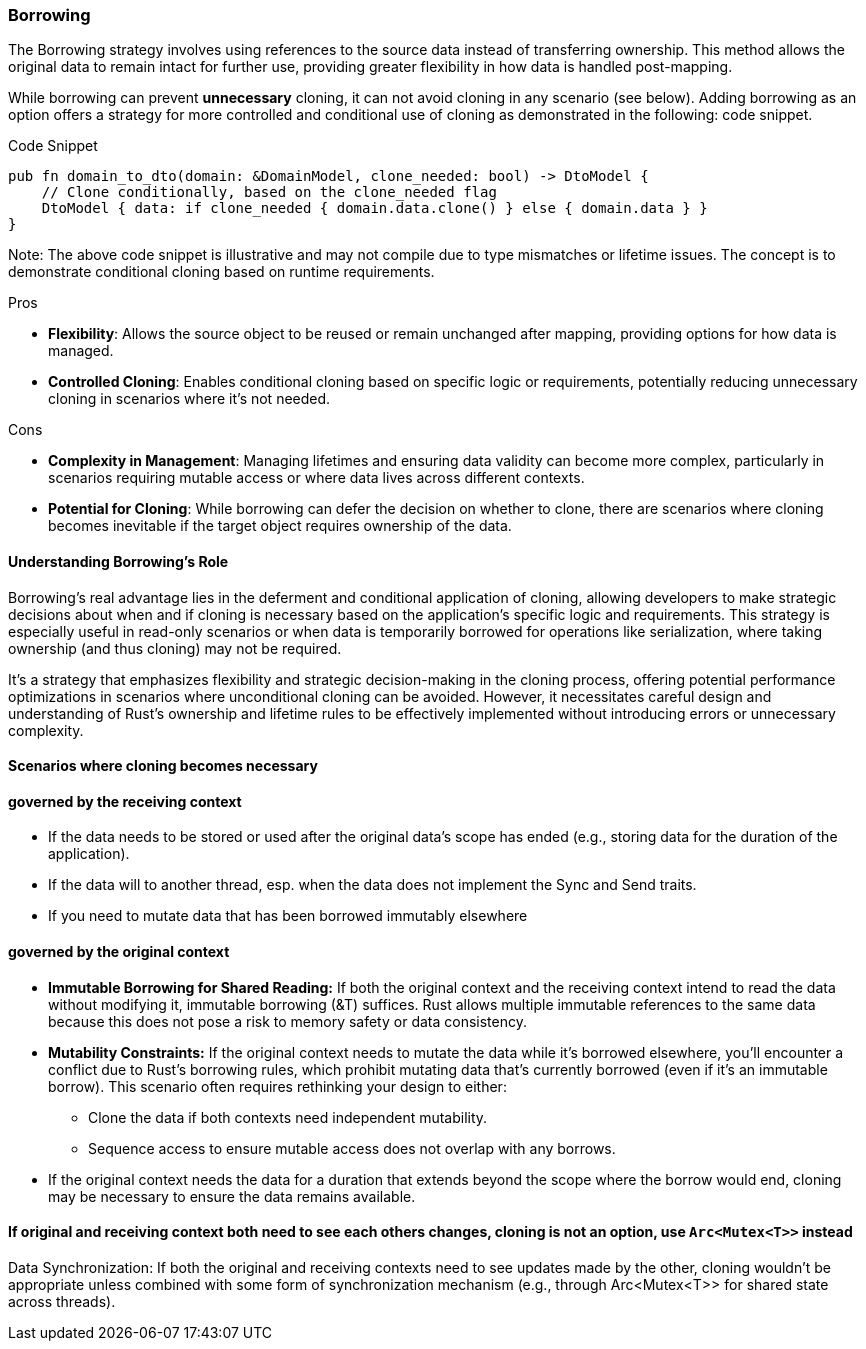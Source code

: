=== Borrowing

The Borrowing strategy involves using references to the source data instead of transferring ownership. This method allows the original data to remain intact for further use, providing greater flexibility in how data is handled post-mapping.

While borrowing can prevent *unnecessary* cloning, it can not avoid cloning in any scenario (see below). Adding borrowing as an option offers a strategy for more controlled and conditional use of cloning as demonstrated in the following: code snippet.

.Code Snippet
[source,rust]
----
pub fn domain_to_dto(domain: &DomainModel, clone_needed: bool) -> DtoModel {
    // Clone conditionally, based on the clone_needed flag
    DtoModel { data: if clone_needed { domain.data.clone() } else { domain.data } }
}
----

Note: The above code snippet is illustrative and may not compile due to type mismatches or lifetime issues. The concept is to demonstrate conditional cloning based on runtime requirements.

.Pros
- *Flexibility*: Allows the source object to be reused or remain unchanged after mapping, providing options for how data is managed.
- *Controlled Cloning*: Enables conditional cloning based on specific logic or requirements, potentially reducing unnecessary cloning in scenarios where it's not needed.

.Cons
- *Complexity in Management*: Managing lifetimes and ensuring data validity can become more complex, particularly in scenarios requiring mutable access or where data lives across different contexts.
- *Potential for Cloning*: While borrowing can defer the decision on whether to clone, there are scenarios where cloning becomes inevitable if the target object requires ownership of the data.

==== Understanding Borrowing's Role

Borrowing's real advantage lies in the deferment and conditional application of cloning, allowing developers to make strategic decisions about when and if cloning is necessary based on the application's specific logic and requirements. This strategy is especially useful in read-only scenarios or when data is temporarily borrowed for operations like serialization, where taking ownership (and thus cloning) may not be required.

It's a strategy that emphasizes flexibility and strategic decision-making in the cloning process, offering potential performance optimizations in scenarios where unconditional cloning can be avoided. However, it necessitates careful design and understanding of Rust's ownership and lifetime rules to be effectively implemented without introducing errors or unnecessary complexity.

==== Scenarios where cloning becomes necessary

==== governed by the receiving context

* If the data needs to be stored or used after the original data's scope has ended (e.g., storing data for the duration of the application).

* If the data will to another thread, esp. when the data does not implement the Sync and Send traits.

* If you need to mutate data that has been borrowed immutably elsewhere

==== governed by the original context

* *Immutable Borrowing for Shared Reading:* If both the original context and the receiving context intend to read the data without modifying it, immutable borrowing (&T) suffices. Rust allows multiple immutable references to the same data because this does not pose a risk to memory safety or data consistency.

* *Mutability Constraints:* If the original context needs to mutate the data while it's borrowed elsewhere, you'll encounter a conflict due to Rust's borrowing rules, which prohibit mutating data that's currently borrowed (even if it's an immutable borrow). This scenario often requires rethinking your design to either:

    ** Clone the data if both contexts need independent mutability.
    ** Sequence access to ensure mutable access does not overlap with any borrows.

* If the original context needs the data for a duration that extends beyond the scope where the borrow would end, cloning may be necessary to ensure the data remains available.

==== If original and receiving context both need to see each others changes, cloning is not an option, use `Arc<Mutex<T>>` instead

Data Synchronization: If both the original and receiving contexts need to see updates made by the other, cloning wouldn't be appropriate unless combined with some form of synchronization mechanism (e.g., through Arc<Mutex<T>> for shared state across threads).